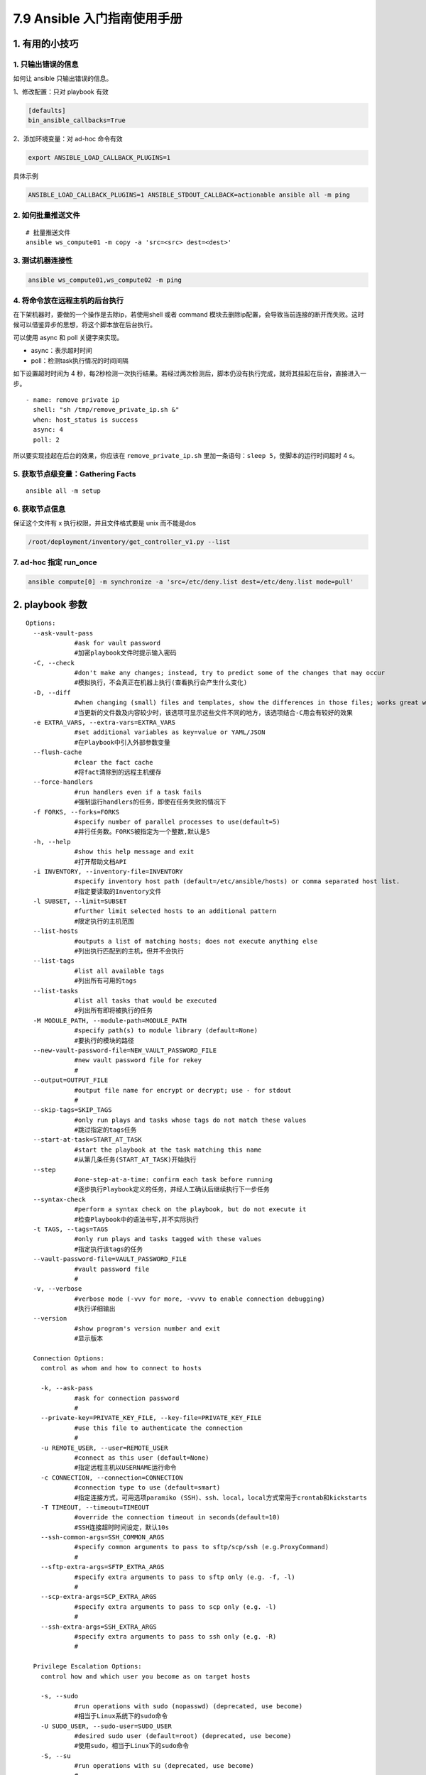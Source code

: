 7.9 Ansible 入门指南使用手册
============================

1. 有用的小技巧
---------------

1. 只输出错误的信息
~~~~~~~~~~~~~~~~~~~

如何让 ansible 只输出错误的信息。

1、修改配置：只对 playbook 有效

.. code:: ini

   [defaults]
   bin_ansible_callbacks=True

2、添加环境变量：对 ad-hoc 命令有效

.. code:: shell

   export ANSIBLE_LOAD_CALLBACK_PLUGINS=1

具体示例

.. code:: shell

   ANSIBLE_LOAD_CALLBACK_PLUGINS=1 ANSIBLE_STDOUT_CALLBACK=actionable ansible all -m ping

2. 如何批量推送文件
~~~~~~~~~~~~~~~~~~~

::

   # 批量推送文件
   ansible ws_compute01 -m copy -a 'src=<src> dest=<dest>'

3. 测试机器连接性
~~~~~~~~~~~~~~~~~

.. code:: shell

   ansible ws_compute01,ws_compute02 -m ping

4. 将命令放在远程主机的后台执行
~~~~~~~~~~~~~~~~~~~~~~~~~~~~~~~

在下架机器时，要做的一个操作是去除ip，若使用shell 或者 command
模块去删除ip配置，会导致当前连接的断开而失败。这时候可以借鉴异步的思想，将这个脚本放在后台执行。

可以使用 async 和 poll 关键字来实现。

-  async：表示超时时间

-  poll：检测task执行情况的时间间隔

如下设置超时时间为 4
秒，每2秒检测一次执行结果。若经过两次检测后，脚本仍没有执行完成，就将其挂起在后台，直接进入一步。

::

   - name: remove private ip
     shell: "sh /tmp/remove_private_ip.sh &"
     when: host_status is success
     async: 4
     poll: 2

所以要实现挂起在后台的效果，你应该在 ``remove_private_ip.sh``
里加一条语句：\ ``sleep 5``\ ，使脚本的运行时间超时 4 s。

5. 获取节点级变量：Gathering Facts
~~~~~~~~~~~~~~~~~~~~~~~~~~~~~~~~~~

::

   ansible all -m setup

6. 获取节点信息
~~~~~~~~~~~~~~~

保证这个文件有 x 执行权限，并且文件格式要是 unix 而不能是dos

.. code:: shell

   /root/deployment/inventory/get_controller_v1.py --list

7. ad-hoc 指定 run_once
~~~~~~~~~~~~~~~~~~~~~~~

.. code:: shell

   ansible compute[0] -m synchronize -a 'src=/etc/deny.list dest=/etc/deny.list mode=pull'

2. playbook 参数
----------------

::

   Options:
     --ask-vault-pass      
                #ask for vault password
                #加密playbook文件时提示输入密码
     -C, --check           
                #don't make any changes; instead, try to predict some of the changes that may occur
                #模拟执行，不会真正在机器上执行(查看执行会产生什么变化)
     -D, --diff            
                #when changing (small) files and templates, show the differences in those files; works great with --check
                #当更新的文件数及内容较少时，该选项可显示这些文件不同的地方，该选项结合-C用会有较好的效果
     -e EXTRA_VARS, --extra-vars=EXTRA_VARS
                #set additional variables as key=value or YAML/JSON
                #在Playbook中引入外部参数变量
     --flush-cache         
                #clear the fact cache
                #将fact清除到的远程主机缓存
     --force-handlers      
                #run handlers even if a task fails
                #强制运行handlers的任务，即使在任务失败的情况下
     -f FORKS, --forks=FORKS
                #specify number of parallel processes to use(default=5)
                #并行任务数。FORKS被指定为一个整数,默认是5
     -h, --help            
                #show this help message and exit
                #打开帮助文档API
     -i INVENTORY, --inventory-file=INVENTORY
                #specify inventory host path (default=/etc/ansible/hosts) or comma separated host list.
                #指定要读取的Inventory文件
     -l SUBSET, --limit=SUBSET
                #further limit selected hosts to an additional pattern
                #限定执行的主机范围
     --list-hosts          
                #outputs a list of matching hosts; does not execute anything else
                #列出执行匹配到的主机，但并不会执行
     --list-tags           
                #list all available tags
                #列出所有可用的tags
     --list-tasks          
                #list all tasks that would be executed
                #列出所有即将被执行的任务
     -M MODULE_PATH, --module-path=MODULE_PATH
                #specify path(s) to module library (default=None)
                #要执行的模块的路径
     --new-vault-password-file=NEW_VAULT_PASSWORD_FILE
                #new vault password file for rekey
                #
     --output=OUTPUT_FILE  
                #output file name for encrypt or decrypt; use - for stdout
                #
     --skip-tags=SKIP_TAGS
                #only run plays and tasks whose tags do not match these values
                #跳过指定的tags任务
     --start-at-task=START_AT_TASK
                #start the playbook at the task matching this name
                #从第几条任务(START_AT_TASK)开始执行
     --step                
                #one-step-at-a-time: confirm each task before running
                #逐步执行Playbook定义的任务，并经人工确认后继续执行下一步任务
     --syntax-check        
                #perform a syntax check on the playbook, but do not execute it
                #检查Playbook中的语法书写,并不实际执行
     -t TAGS, --tags=TAGS  
                #only run plays and tasks tagged with these values
                #指定执行该tags的任务
     --vault-password-file=VAULT_PASSWORD_FILE
                #vault password file
                #
     -v, --verbose         
                #verbose mode (-vvv for more, -vvvv to enable connection debugging)
                #执行详细输出
     --version             
                #show program's version number and exit
                #显示版本

     Connection Options:
       control as whom and how to connect to hosts

       -k, --ask-pass      
                #ask for connection password
                #
       --private-key=PRIVATE_KEY_FILE, --key-file=PRIVATE_KEY_FILE
                #use this file to authenticate the connection
                #
       -u REMOTE_USER, --user=REMOTE_USER
                #connect as this user (default=None)
                #指定远程主机以USERNAME运行命令
       -c CONNECTION, --connection=CONNECTION
                #connection type to use (default=smart)
                #指定连接方式，可用选项paramiko (SSH)、ssh、local，local方式常用于crontab和kickstarts
       -T TIMEOUT, --timeout=TIMEOUT
                #override the connection timeout in seconds(default=10)
                #SSH连接超时时间设定，默认10s
       --ssh-common-args=SSH_COMMON_ARGS
                #specify common arguments to pass to sftp/scp/ssh (e.g.ProxyCommand)
                #
       --sftp-extra-args=SFTP_EXTRA_ARGS
                #specify extra arguments to pass to sftp only (e.g. -f, -l)
                #
       --scp-extra-args=SCP_EXTRA_ARGS
                #specify extra arguments to pass to scp only (e.g. -l)
                #
       --ssh-extra-args=SSH_EXTRA_ARGS
                #specify extra arguments to pass to ssh only (e.g. -R)
                #

     Privilege Escalation Options:
       control how and which user you become as on target hosts

       -s, --sudo          
                #run operations with sudo (nopasswd) (deprecated, use become)
                #相当于Linux系统下的sudo命令
       -U SUDO_USER, --sudo-user=SUDO_USER
                #desired sudo user (default=root) (deprecated, use become)
                #使用sudo，相当于Linux下的sudo命令
       -S, --su            
                #run operations with su (deprecated, use become)
                #
       -R SU_USER, --su-user=SU_USER
                #run operations with su as this user (default=root)(deprecated, use become)
       -b, --become        
                #run operations with become (does not imply password prompting)
                #
       --become-method=BECOME_METHOD
                #privilege escalation method to use (default=sudo),valid choices: [ sudo | su | pbrun | pfexec | doas |dzdo | ksu | runas ]
                #
       --become-user=BECOME_USER
                #run operations as this user (default=root)
                #
       --ask-sudo-pass     
                #ask for sudo password (deprecated, use become)
                #传递sudo密码到远程主机，来保证sudo命令的正常运行
       --ask-su-pass       
                #ask for su password (deprecated, use become)
                #
       -K, --ask-become-pass
                #ask for privilege escalation password

快速传送门
----------

1. `Ansible
   配置全解 <https://docs.ansible.com/ansible/2.6/reference_appendices/config.html#ansible-configuration-settings>`__
